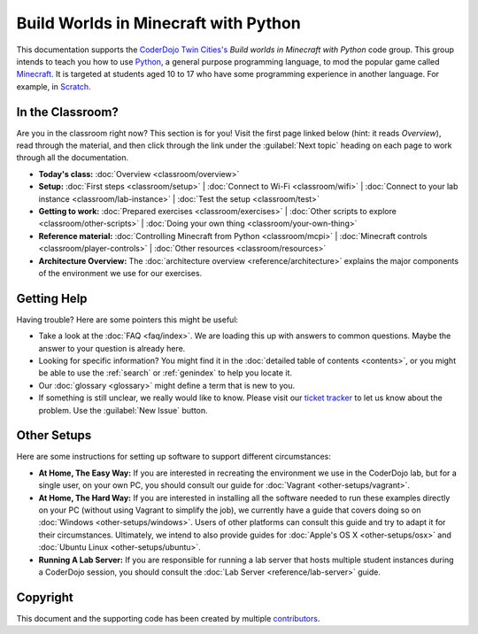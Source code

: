 =======================================
 Build Worlds in Minecraft with Python
=======================================

This documentation supports the `CoderDojo Twin Cities's`_ *Build
worlds in Minecraft with Python* code group. This group intends to
teach you how to use Python_, a general purpose programming language,
to mod the popular game called Minecraft_. It is targeted at students
aged 10 to 17 who have some programming experience in another
language. For example, in Scratch_.

.. _CoderDojo Twin Cities's: http://www.coderdojotc.org/
.. _Python: https://www.python.org
.. _Minecraft: https://minecraft.net/
.. _Scratch: http://scratch.mit.edu/


In the Classroom?
=================

Are you in the classroom right now? This section is for you! Visit the
first page linked below (hint: it reads *Overview*), read through the
material, and then click through the link under the :guilabel:`Next
topic` heading on each page to work through all the documentation.

* **Today's class:**
  :doc:`Overview <classroom/overview>`

* **Setup:**
  :doc:`First steps <classroom/setup>` |
  :doc:`Connect to Wi-Fi <classroom/wifi>` |
  :doc:`Connect to your lab instance <classroom/lab-instance>` |
  :doc:`Test the setup <classroom/test>`

* **Getting to work:**
  :doc:`Prepared exercises <classroom/exercises>` |
  :doc:`Other scripts to explore <classroom/other-scripts>` |
  :doc:`Doing your own thing <classroom/your-own-thing>`

* **Reference material:**
  :doc:`Controlling Minecraft from Python <classroom/mcpi>` |
  :doc:`Minecraft controls <classroom/player-controls>` |
  :doc:`Other resources <classroom/resources>`

* **Architecture Overview:** The :doc:`architecture overview
  <reference/architecture>` explains the major components of the
  environment we use for our exercises.


Getting Help
============

Having trouble? Here are some pointers this might be useful:

* Take a look at the :doc:`FAQ <faq/index>`. We are loading this up
  with answers to common questions. Maybe the answer to your question
  is already here.

* Looking for specific information? You might find it in the
  :doc:`detailed table of contents <contents>`, or you might be able
  to use the :ref:`search` or :ref:`genindex` to help you locate it.

* Our :doc:`glossary <glossary>` might define a term that is new to
  you.

* If something is still unclear, we really would like to know. Please
  visit our `ticket tracker`_ to let us know about the problem. Use
  the :guilabel:`New Issue` button.

.. _ticket tracker: https://github.com/CoderDojoTC/python-minecraft/issues


Other Setups
============

Here are some instructions for setting up software to support
different circumstances:

* **At Home, The Easy Way:** If you are interested in recreating the
  environment we use in the CoderDojo lab, but for a single user, on
  your own PC, you should consult our guide for :doc:`Vagrant
  <other-setups/vagrant>`.

* **At Home, The Hard Way:** If you are interested in installing all
  the software needed to run these examples directly on your PC
  (without using Vagrant to simplify the job), we currently have a
  guide that covers doing so on :doc:`Windows <other-setups/windows>`. Users
  of other platforms can consult this guide and try to adapt it for
  their circumstances. Ultimately, we intend to also provide guides
  for :doc:`Apple's OS X <other-setups/osx>` and :doc:`Ubuntu Linux
  <other-setups/ubuntu>`.

* **Running A Lab Server:** If you are responsible for running a lab
  server that hosts multiple student instances during a CoderDojo
  session, you should consult the :doc:`Lab Server
  <reference/lab-server>` guide.


Copyright
=========

This document and the supporting code has been created by multiple
contributors_.

.. _contributors: https://github.com/CoderDojoTC/python-minecraft/graphs/contributors
